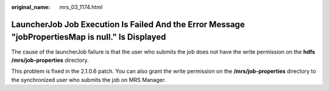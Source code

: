 :original_name: mrs_03_1174.html

.. _mrs_03_1174:

LauncherJob Job Execution Is Failed And the Error Message "jobPropertiesMap is null." Is Displayed
==================================================================================================

The cause of the launcherJob failure is that the user who submits the job does not have the write permission on the **hdfs /mrs/job-properties** directory.

This problem is fixed in the 2.1.0.6 patch. You can also grant the write permission on the **/mrs/job-properties** directory to the synchronized user who submits the job on MRS Manager.
